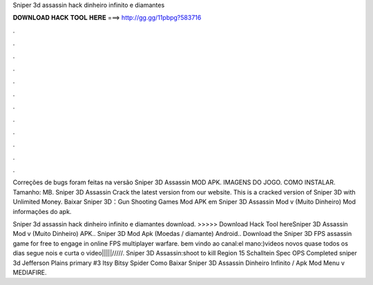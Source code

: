 Sniper 3d assassin hack dinheiro infinito e diamantes



𝐃𝐎𝐖𝐍𝐋𝐎𝐀𝐃 𝐇𝐀𝐂𝐊 𝐓𝐎𝐎𝐋 𝐇𝐄𝐑𝐄 ===> http://gg.gg/11pbpg?583716



.



.



.



.



.



.



.



.



.



.



.



.

Correções de bugs foram feitas na versão Sniper 3D Assassin MOD APK. IMAGENS DO JOGO. COMO INSTALAR. Tamanho: MB. Sniper 3D Assassin Crack the latest version from our website. This is a cracked version of Sniper 3D with Unlimited Money. Baixar Sniper 3D：Gun Shooting Games Mod APK em  Sniper 3D Assassin Mod v (Muito Dinheiro) Mod informações do apk.

Sniper 3d assassin hack dinheiro infinito e diamantes download. >>>>> Download Hack Tool hereSniper 3D Assassin Mod v (Muito Dinheiro) APK.. Sniper 3D Mod Apk (Moedas / diamante) Android.. Download the Sniper 3D FPS assassin game for free to engage in online FPS multiplayer warfare. bem vindo ao canal:el mano:)videos novos quase todos os dias segue nois e curta o video|||||/////. Sniper 3D Assassin:shoot to kill Region 15 Schalltein Spec OPS Completed sniper 3d Jefferson Plains primary #3 Itsy Bitsy Spider Como Baixar Sniper 3D Assassin Dinheiro Infinito / Apk Mod Menu v MEDIAFIRE.
